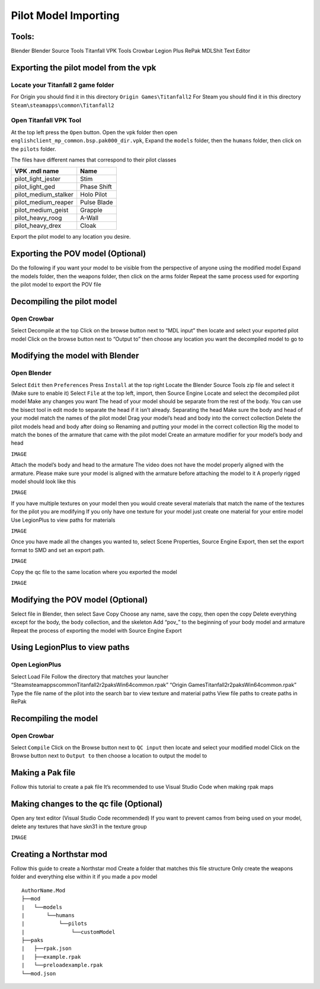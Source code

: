Pilot Model Importing
=====

Tools:
^^^^^

Blender
Blender Source Tools
Titanfall VPK Tools
Crowbar
Legion Plus
RePak
MDLShit
Text Editor

Exporting the pilot model from the vpk
^^^^^

Locate your Titanfall 2 game folder
-----

For Origin you should find it in this directory ``Origin Games\Titanfall2``
For Steam you should find it in this directory ``Steam\steamapps\common\Titanfall2``

Open Titanfall VPK Tool
-----

At the top left press the ``Open`` button.
Open the vpk folder then open ``englishclient_mp_common.bsp.pak000_dir.vpk``,
Expand the ``models`` folder, then the ``humans`` folder, then click on the ``pilots`` folder.

The files have different names that correspond to their pilot classes

====================    ===== 
VPK .mdl name           Name
====================    =====
pilot_light_jester      Stim
pilot_light_ged         Phase Shift
pilot_medium_stalker    Holo Pilot
pilot_medium_reaper     Pulse Blade
pilot_medium_geist      Grapple
pilot_heavy_roog        A-Wall
pilot_heavy_drex        Cloak
====================    =====
Export the pilot model to any location you desire.

Exporting the POV model (Optional)
^^^^^

Do the following if you want your model to be visible from the perspective of anyone using the modified model
Expand the models folder, then the weapons folder, then click on the arms folder
Repeat the same process used for exporting the pilot model to export the POV file


Decompiling the pilot model
^^^^^

Open Crowbar
-----

Select Decompile at the top
Click on the browse button next to “MDL input” then locate and select your exported pilot model
Click on the browse button next to “Output to” then choose any location you want the decompiled model to go to

Modifying the model with Blender
^^^^^

Open Blender
-----

Select ``Edit`` then ``Preferences``
Press ``Install`` at the top right
Locate the Blender Source Tools zip file and select it (Make sure to enable it)
Select ``File`` at the top left, import, then Source Engine
Locate and select the decompiled pilot model
Make any changes you want
The head of your model should be separate from the rest of the body. You can use the bisect tool in edit mode to separate the head if it isn’t already.
Separating the head	
Make sure the body and head of your model match the names of the pilot model
Drag your model’s head and body into the correct collection
Delete the pilot models head and body after doing so
Renaming and putting your model in the correct collection
Rig the model to match the bones of the armature that came with the pilot model
Create an armature modifier for your model’s body and head

``IMAGE``

Attach the model’s body and head to the armature
The video does not have the model properly aligned with the armature. Please make sure your model is aligned with the armature before attaching the model to it
A properly rigged model should look like this

``IMAGE``

If you have multiple textures on your model then you would create several materials that match the name of the textures for the pilot you are modifying
If you only have one texture for your model just create one material for your entire model
Use LegionPlus to view paths for materials

``IMAGE``

Once you have made all the changes you wanted to, select Scene Properties, Source Engine Export, then set the export format to SMD and set an export path.

``IMAGE``

Copy the qc file to the same location where you exported the model

``IMAGE``

Modifying the POV model (Optional)
^^^^^

Select file in Blender, then select Save Copy
Choose any name, save the copy, then open the copy
Delete everything except for the body, the body collection, and the skeleton
Add “pov_” to the beginning of your body model and armature
Repeat the process of exporting the model with Source Engine Export

Using LegionPlus to view paths
^^^^^

Open LegionPlus
-----

Select Load File
Follow the directory that matches your launcher
“Steam\steamapps\common\Titanfall2\r2\paks\Win64\common.rpak”
“Origin Games\Titanfall2\r2\paks\Win64\common.rpak”
Type the file name of the pilot into the search bar to view texture and material paths
View file paths to create paths in RePak

Recompiling the model
^^^^^

Open Crowbar
-----

Select ``Compile``
Click on the Browse button next to ``QC input`` then locate and select your modified model
Click on the Browse button next to ``Output to`` then choose a location to output the model to

Making a Pak file
^^^^^

Follow this tutorial to create a pak file
It’s recommended to use Visual Studio Code when making rpak maps






Making changes to the qc file (Optional)
^^^^^

Open any text editor (Visual Studio Code recommended)
If you want to prevent camos from being used on your model, delete any textures that have skn31 in the texture group

``IMAGE``

Creating a Northstar mod
^^^^^

Follow this guide to create a Northstar mod
Create a folder that matches this file structure
Only create the weapons folder and everything else within it if you made a pov model

.. Directory Structure for Northstar Mod
:: 

    AuthorName.Mod
    ├──mod
    |   └──models
    |       └──humans
    |           └──pilots
    |               └──customModel
    ├──paks
    |   ├──rpak.json
    |   ├──example.rpak
    |   └──preloadexample.rpak
    └──mod.json